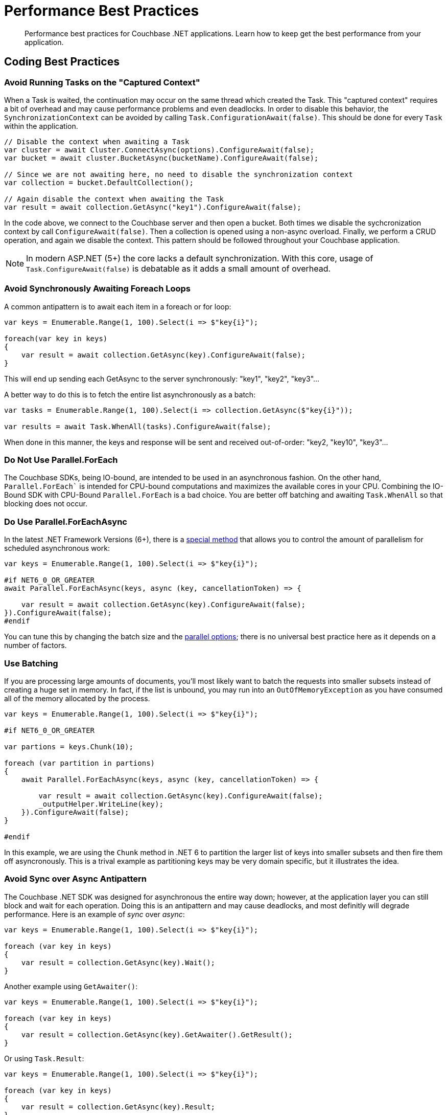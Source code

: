 = Performance Best Practices
:description: Performance best practices for Couchbase .NET applications.
:source-language: csharp
:page-toclevels: 2
:page-topic-type: concept

[abstract]
{description} 
Learn how to keep get the best performance from your application.


== Coding Best Practices

=== Avoid Running Tasks on the "Captured Context"

When a Task is waited, the continuation may occur on the same thread which created the Task. 
This "captured context" requires a bit of overhead and may cause performance problems and even deadlocks. 
In order to disable this behavior, the `SynchronizationContext` can be avoided by calling `Task.ConfigurationAwait(false)`. 
This should be done for every `Task` within the application.

[source,csharp]
----
// Disable the context when awaiting a Task
var cluster = await Cluster.ConnectAsync(options).ConfigureAwait(false);
var bucket = await cluster.BucketAsync(bucketName).ConfigureAwait(false);

// Since we are not awaiting here, no need to disable the synchronization context
var collection = bucket.DefaultCollection();

// Again disable the context when awaiting the Task
var result = await collection.GetAsync("key1").ConfigureAwait(false);
----

In the code above, we connect to the Couchbase server and then open a bucket. 
Both times we disable the sychcronization context by call `ConfigureAwait(false)`. 
Then a collection is opened using a non-async overload.
Finally, we perform a CRUD operation, and again we disable the context. 
This pattern should be followed throughout your Couchbase application. 

NOTE: In modern ASP.NET (5+) the core lacks a default synchronization. With this core, usage of `Task.ConfigureAwait(false)` is debatable as it adds a small amount of overhead.

=== Avoid Synchronously Awaiting Foreach Loops

A common antipattern is to await each item in a foreach or for loop:

[source,csharp]
----
var keys = Enumerable.Range(1, 100).Select(i => $"key{i}");

foreach(var key in keys)
{
    var result = await collection.GetAsync(key).ConfigureAwait(false);
}
----

This will end up sending each GetAsync to the server synchronously: "key1", "key2", "key3"...

A better way to do this is to fetch the entire list asynchronously as a batch:

[source,csharp]
----
var tasks = Enumerable.Range(1, 100).Select(i => collection.GetAsync($"key{i}"));

var results = await Task.WhenAll(tasks).ConfigureAwait(false);
----

When done in this manner, the keys and response will be sent and received out-of-order: "key2, "key10", "key3"...

=== Do Not Use Parallel.ForEach

The Couchbase SDKs, being IO-bound, are intended to be used in an asynchronous fashion. 
On the other hand, `Parallel.ForEach`` is intended for CPU-bound computations and maximizes the available cores in your CPU. 
Combining the IO-Bound SDK with CPU-Bound `Parallel.ForEach` is a bad choice. 
You are better off batching and awaiting `Task.WhenAll` so that blocking does not occur.

=== Do Use Parallel.ForEachAsync

In the latest .NET Framework Versions (6+), there is a https://docs.microsoft.com/en-us/dotnet/api/system.threading.tasks.parallel.foreachasync?view=net-6.0[special method] that allows you to control the amount of parallelism for scheduled asynchronous work:

[source,csharp]
----
var keys = Enumerable.Range(1, 100).Select(i => $"key{i}");

#if NET6_0_OR_GREATER
await Parallel.ForEachAsync(keys, async (key, cancellationToken) => {

    var result = await collection.GetAsync(key).ConfigureAwait(false);
}).ConfigureAwait(false);
#endif
----

You can tune this by changing the batch size and the https://docs.microsoft.com/en-us/dotnet/api/system.threading.tasks.paralleloptions?view=net-6.0[parallel options]; there is no universal best practice here as it depends on a number of factors.

=== Use Batching

If you are processing large amounts of documents, you'll most likely want to batch the requests into smaller subsets instead of creating a huge set in memory. 
In fact, if the list is unbound, you may run into an `OutOfMemoryException` as you have consumed all of the memory allocated by the process.

[source,csharp]
----
var keys = Enumerable.Range(1, 100).Select(i => $"key{i}");

#if NET6_0_OR_GREATER

var partions = keys.Chunk(10);

foreach (var partition in partions)
{
    await Parallel.ForEachAsync(keys, async (key, cancellationToken) => {

        var result = await collection.GetAsync(key).ConfigureAwait(false);
        _outputHelper.WriteLine(key);
    }).ConfigureAwait(false);
}

#endif
----

In this example, we are using the `Chunk` method in .NET 6 to partition the larger list of keys into smaller subsets and then fire them off asyncronously. 
This is a trival example as partitioning keys may be very domain specific, but it illustrates the idea.

=== Avoid Sync over Async Antipattern

The Couchbase .NET SDK was designed for asynchronous the entire way down; however, at the application layer you can still block and wait for each operation. 
Doing this is an antipattern and may cause deadlocks, and most definitly will degrade performance. 
Here is an example of _sync_ over _async_:

[source,csharp]
----
var keys = Enumerable.Range(1, 100).Select(i => $"key{i}");

foreach (var key in keys)
{
    var result = collection.GetAsync(key).Wait();
}
----

Another example using `GetAwaiter()`:

[source,csharp]
----
var keys = Enumerable.Range(1, 100).Select(i => $"key{i}");

foreach (var key in keys)
{
    var result = collection.GetAsync(key).GetAwaiter().GetResult();
}
----

Or using `Task.Result`:

[source,csharp]
----
var keys = Enumerable.Range(1, 100).Select(i => $"key{i}");

foreach (var key in keys)
{
    var result = collection.GetAsync(key).Result;
}
----

In all cases this anti-pattern should be not be used and instead all Tasks should be awaited asynchronously. 
Note that this applies to `Task.WaitAll` as well -- avoid doing this in your Couchbase application!

=== Not Caching the Bucket and/or Cluster Objects

This is possibly the worst performance killer of all: failing to properly cache and reuse the `Bucket` or `Cluster` objects. 
When we open the Cluster and Bucket objects, we create long-lived socket connections between the client and the server. 
There is cost associated with creating these connections, so we want them to be reused over and over. 
If we're opening and closing these objects, we're creating and the tearing down these connections -- which causes latency, and may cause memory pressure.

The Couchbase SDK has a complementary https://docs.couchbase.com/dotnet-sdk/current/howtos/managing-connections.html#connection-di[Dependency Injection (DI)] library that makes this trival to manage. 
Additionally, there are other ways of doing this manually in `Start.cs`, or for legacy applications, using `Application_Start` and `Application_End` handlers in the `Global.asax` file. 
We strongly recommend users of the SDK use the DI library approach as its the simplest and easiest to debug.



== Configuration Best Practices

The SDK comes with default values out of the box in the `ClusterOptions` class. 
These defaults are suitable for most situations.
However, to get the very best performance out of your application, tuning may be required.

=== Connection pools

The current SDK comes with three different connection pools: The default `ChannelConnectionPool`, the older `DataFlowConnectionPool`, and the `SingleConnectionPool`. 

In general, the default `ChannelConnectionPool` should do everything you need. 
The pool will scale up and down depending upon the values found in `ClusterOptions.NumKvConnections` (which has a default value of 2) 
and `ClusterOptions.MaxKvConnections` (which has a default value of 5). 
If both values are set to a number less than or equal to `1`, a `SingleConnectionPool` will be used and scaling will be disabled.
We DO NOT suggest changing these values most cases. 
However, if you do, then you should perform some benchmarking to determine the effects of the change on the client and on the server. 
More connections does not necessarily mean better performance overall!

The `SingleConnectionPool` is a very simple pool that contains exactly one connection. 
It's useful for debugging connection related problems as it is has very few features and allows you to quickly isolate problems. 
It may also be suitable for some applications or micro-services that need to constrain the number of active connections. 
However, in general, we suggest using the `ChannelConnectionPool`.
As mentioned above, setting both `ClusterOptions.NumKvConnections` and `ClusterOptions.MaxKvConnections` to a number less than or equal to `1` will cause the `SingleConnectionPool` to be used.

The `DataFlowConnectionPool` is a legacy pool and should not be used in new applications.

=== Operation Builder Pool Tuning

The SDK uses an internal operation builder pool which reuses buffers when writing or reading Memcached packets while performing KV operations. 
There are advanced settings for this builder that can be tuned for specific circumstances. 
These settings are found in the `ClusterOptions.Tuning` property. 
Once again, the defaults are usually sufficient.
If you do change these values make sure that you benchmark before and after as they may effect CPU and RAM usage, and possibly latency.

==== MaximumOperationBuilderCapacity

The maximum size of a buffer used for building key-value operations to be sent to the server which will be retained for reuse. 
Buffers larger than this value will be disposed. 
If your application is consistently sending mutation operations larger than this value, increasing the value may improve performance at the cost of RAM utilization. 
Defaults to 1MiB.

==== MaximumRetainedOperationBuilders

Maximum number of buffers used for building key-value operations to be sent to the server which will be retained for reuse. 
If your application has a very high degree of parallelism (for example, a very large number of data nodes), increasing this number may improve performance at the cost of RAM utilization. 
Defaults to the 4 times the number of logical CPUs.

=== Operation Tracing and Metrics

The SDK by default enables operation tracing and metrics tracking. 
It is used to generate threshold and orphan response reports which are written to the log file. 
While these are useful tool for debugging, they do come at a cost of increased memory and CPU use. 
Operation tracing and metrics can be disabled by setting the `ClusterOptions.TracingOptions.Enabled` flag to `false` and/or by setting the `ClusterOptions.LoggingMeterOptions.Enabled` to `false`. 
Note, by doing so you will lose the ability to use these useful debugging tools.

=== Logging

In production environments, using TRACE and DEBUG levels cause a lot of overhead. 
We suggest using a higher level for production (although DEBUG may be required temporarily if tracking a bug or performance issue). 
